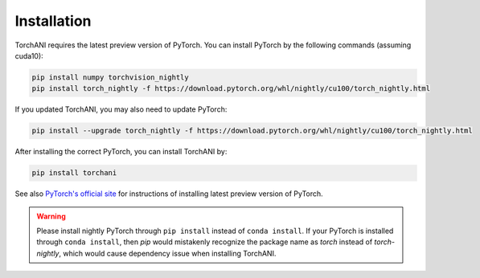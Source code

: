 Installation
============

TorchANI requires the latest preview version of PyTorch. You can install PyTorch by the following commands (assuming cuda10):

.. code-block:: bash

    pip install numpy torchvision_nightly
    pip install torch_nightly -f https://download.pytorch.org/whl/nightly/cu100/torch_nightly.html

If you updated TorchANI, you may also need to update PyTorch:

.. code-block:: bash

    pip install --upgrade torch_nightly -f https://download.pytorch.org/whl/nightly/cu100/torch_nightly.html


After installing the correct PyTorch, you can install TorchANI by:

.. code-block:: bash

    pip install torchani

See also `PyTorch's official site`_ for instructions of installing latest preview version of PyTorch.

.. warning::

    Please install nightly PyTorch through ``pip install`` instead of ``conda install``. If your PyTorch is installed through ``conda install``, then `pip` would mistakenly recognize the package name as `torch` instead of `torch-nightly`, which would cause dependency issue when installing TorchANI.

.. _PyTorch's official site:
    https://pytorch.org/get-started/locally/

